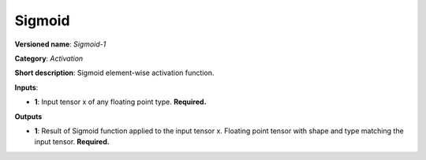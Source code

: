 -------
Sigmoid
-------

**Versioned name**: *Sigmoid-1*

**Category**: *Activation*

**Short description**: Sigmoid element-wise activation function.

**Inputs**:

* **1**:  Input tensor x of any floating point type. **Required.**

**Outputs**

* **1**:  Result of Sigmoid function applied to the input tensor x. Floating
  point tensor with shape and type matching the input tensor. **Required.**
